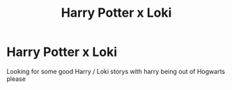 #+TITLE: Harry Potter x Loki

* Harry Potter x Loki
:PROPERTIES:
:Author: SpiritRiddle
:Score: 0
:DateUnix: 1604942663.0
:DateShort: 2020-Nov-09
:FlairText: Request
:END:
Looking for some good Harry / Loki storys with harry being out of Hogwarts please

